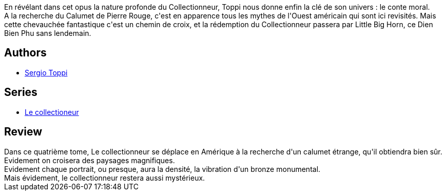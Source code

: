 :jbake-type: post
:jbake-status: published
:jbake-title: Le calumet de Pierre Rouge
:jbake-tags:  fantastique, guerre, voyage,_année_2012,_mois_mai,_note_5,amérique,read
:jbake-date: 2012-05-27
:jbake-depth: ../../
:jbake-uri: goodreads/books/9782908551303.adoc
:jbake-bigImage: https://i.gr-assets.com/images/S/compressed.photo.goodreads.com/books/1338223129l/14627317._SX98_.jpg
:jbake-smallImage: https://i.gr-assets.com/images/S/compressed.photo.goodreads.com/books/1338223129l/14627317._SX50_.jpg
:jbake-source: https://www.goodreads.com/book/show/14627317
:jbake-style: goodreads goodreads-book

++++
<div class="book-description">
En révélant dans cet opus la nature profonde du Collectionneur, Toppi nous donne enfin la clé de son univers : le conte moral.<br /> A la recherche du Calumet de Pierre Rouge, c'est en apparence tous les mythes de l'Ouest américain qui sont ici revisités. Mais cette chevauchée fantastique c'est un chemin de croix, et la rédemption du Collectionneur passera par Little Big Horn, ce Dien Bien Phu sans lendemain.
</div>
++++


## Authors
* link:../authors/555180.html[Sergio Toppi]

## Series
* link:../series/Le_collectioneur.html[Le collectioneur]

## Review

++++
Dans ce quatrième tome, Le collectionneur se déplace en Amérique à la recherche d'un calumet étrange, qu'il obtiendra bien sûr.<br/>Evidement on croisera des paysages magnifiques.<br/>Evidement chaque portrait, ou presque, aura la densité, la vibration d'un bronze monumental.<br/>Mais évidement, le collectionneur restera aussi mystérieux.
++++